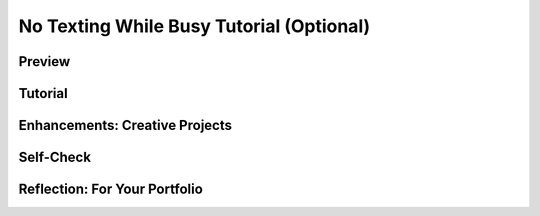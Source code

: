 .. raw:: html 

    <a href="../index.html"><img class="align-center" src="../_static/MobileCSPLogo.png" width="250px"/></a>

No Texting While Busy Tutorial (Optional)
============================================

.. raw:: html

	<!-- Copy these 3 lines to the top of the lesson's HTML code.  -->
	<link rel="stylesheet" type="text/css" href="assets/lib/lessons/tipped.css">
	<link rel="stylesheet" type="text/css" href="assets/lib/lessons/lessons.css">
	<link rel="stylesheet" href="//code.jquery.com/ui/1.11.4/themes/smoothness/jquery-ui.css">
	<!-- can use: #self-check, #still-curious, .pogil, #portfolio -->
	
	<h3 id="est-length"><b>Time Estimate: 90 minutes</b></h3>
	

Preview
------------------------------

.. raw:: html
	
	<table><tbody><tr><td>

.. youtube:: Al82272L8tw
        :width: 650
        :height: 415
        :align: center

.. raw:: html

	(<a target="_blank" href="http://www.teachertube.com/video/359113">Teacher Tube version</a>)
	
	<br></td>
	<td><b><i>No Texting While Busy</i></b> uses the App Inventor 
	Texting Component to receive and send text messages.  
	This version is a variation of the 
	<a target="_blank" href="http://appinventor.mit.edu/explore/content/no-text-while-driving.html">
	No Text While Driving</a> tutorial 
	and it shows how to use the 
	<a target="_blank" href="http://appinventor.mit.edu/explore/content/google-voice.html">
	Texting component over Wifi</a> 
	(for devices with no Sim card or Mobile service plan). The app itself 
	is bare bones. <b style="background-color: rgb(255, 255, 0);">IMPORTANT NOTE: Google Voice has been updated and is no longer working for use with the texting component. In order to test apps that require the texting component, disable Google Voice in App Inventor and use an Android device that has cellular service (e.g. an Android cellphone). </b> This app is designed to respond automatically to messages 
	received while the user is busy.  The app simply displays the message 
	in a log and sends an automatic response.  
	
	<p>The lesson contains several 
	suggestions for enhancements.
	
	<br>
	<br>
	<br>
	<br>
	</p><p>
	<b>Objectives:</b> In this lesson you will learn to :
	</p><ul>
	<li>use App Inventor's Texting component;
	</li><li>work with <i>Google Voice</i>, both the mobile app and the <i>Google Voice</i> account;
	</li><li>handle received text messages in App Inventor.
	</li></ul>
	<p></p>
	</td></tr></tbody></table>
	
Tutorial
------------------------------

.. raw:: html
	
	<p>To get started, <a href="http://ai2.appinventor.mit.edu/?repo=templates.appinventor.mit.edu/trincoll/csp/unit7/templates/NoTextingWhileBusy/NoTextingWhileBusy.asc" target="_blank">open App Inventor with the No Texting While Busy Template</a>
	in a separate tab and follow along with the following tutorial.
	
	<br><br>
	If you prefer, you can 
	<a target="_blank" href="https://docs.google.com/document/d/1NwBaKgSkpW18titqPSnlKINEUykb67il4IfTa9umYDI">
	click here for a text-based version</a> of the tutorial.
	<br><br><span id="docs-internal-guid-baab3ed7-0753-e853-ff76-b2f017be9731"><span style="font-size: 14.6667px; font-family: Arial; font-weight: 700; vertical-align: baseline; white-space: pre-wrap; background-color: rgb(255, 255, 0);">NOTE: To test this app, it is necessary to package and install it on your device.</span><span style="font-size: 14.6667px; font-family: Arial; vertical-align: baseline; white-space: pre-wrap; background-color: transparent;"> 
	</span></span><b style="background-color: rgb(255, 255, 0);">IMPORTANT NOTE: Google Voice has been updated and is no longer working for use with the texting component. In order to test apps that require the texting component, disable Google Voice in App Inventor and use an Android device that has cellular service (e.g. an Android cellphone).&nbsp;</b><br></p>
	
	<gcb-youtube videoid="821nlCBewEQ" instanceid="xRWAkRvI17aX">
	</gcb-youtube>
	<br>
	
	
Enhancements: Creative Projects
------------------------------

.. raw:: html

	<p>Here are some ideas for programming projects.
	
	
	
	</p><ul>
	<li><b>Customization:</b> Add a feature that allows the user to input the 
	message that gets sent automatically while busy.   For a simple version of this, 
	a <i>Textbox</i> and a <i>Button</i> could be used.
	
	</li><li><b>Customization:</b> A more sophisticated version of the above 
	enhancement might be to add a <i>Listpicker</i> that lets the user choose the 
	category of ‘busyness’ and then sets the outgoing message to one that 
	is appropriate for that category. For example, the categories might by 
	[driving, studying, working]  and the corresponding messages might be 
	[“Driving, TTYL”, “Gotta study now sorry”, “I’m at work now and can’t 
	respond. I’ll get back to you soon..”].
	
	</li><li><b>Look and Feel: </b> Improve the overall appearance of the app by using layouts,
	images, and other UI features.
	
	</li><li><b>Persistence:</b>  Add a TinyDb component to the app so that their custom 
	replies will persist between uses of the app.
	
	</li><li><b>Settings Screen (Advanced):</b> Add a second Settings screen that allows 
	the user to set certain Texting and/or app properties.  For example, for the 
	Texting component, let the user control whether GoogleVoice is enabled 
	and when the app is receiving messages (Off, Always, Foreground).   
	For the app, maybe the custom message setting could be done on this screen?  
	
	<br><i>HINT</i>: You may need to use the 
	<a target="_blank" href="https://docs.google.com/document/d/1lnYq4Fuw6DPKohEv1gdqpzNdyugERrw3aI_GPYBh8Y4">
	How to: Pass Information Between Screens</a> tutorial.
	</li></ul>
	
	
	<p></p>

Self-Check
------------------------------

.. raw:: html
	
	<question instanceid="KDlzYkuYGVuk" weight="1" quid="5415703544856576">
	</question>
	<question instanceid="amefRsT8OKEL" weight="1" quid="6028020389249024">
	</question>
	
	<div id="portfolio" class="yui-wk-div">

Reflection: For Your Portfolio
------------------------------

.. raw:: html
		
	<p>Create a new page named 
	<i><b>No Texting While Busy</b></i> under the <i>Reflections</i> category of your 
	portfolio and write
	brief answers to the following questions.</p>
	
	<ol>
	<li>What is the main functionality of this app? Which block(s) control the primary 
	function of this app? 
	</li>
	
	<li>Describe briefly how the <i>MessageReceived</i> event handler works.
	</li><li>Describe one of your enhancements and how it works.</li>
	
	
	</ol></div>